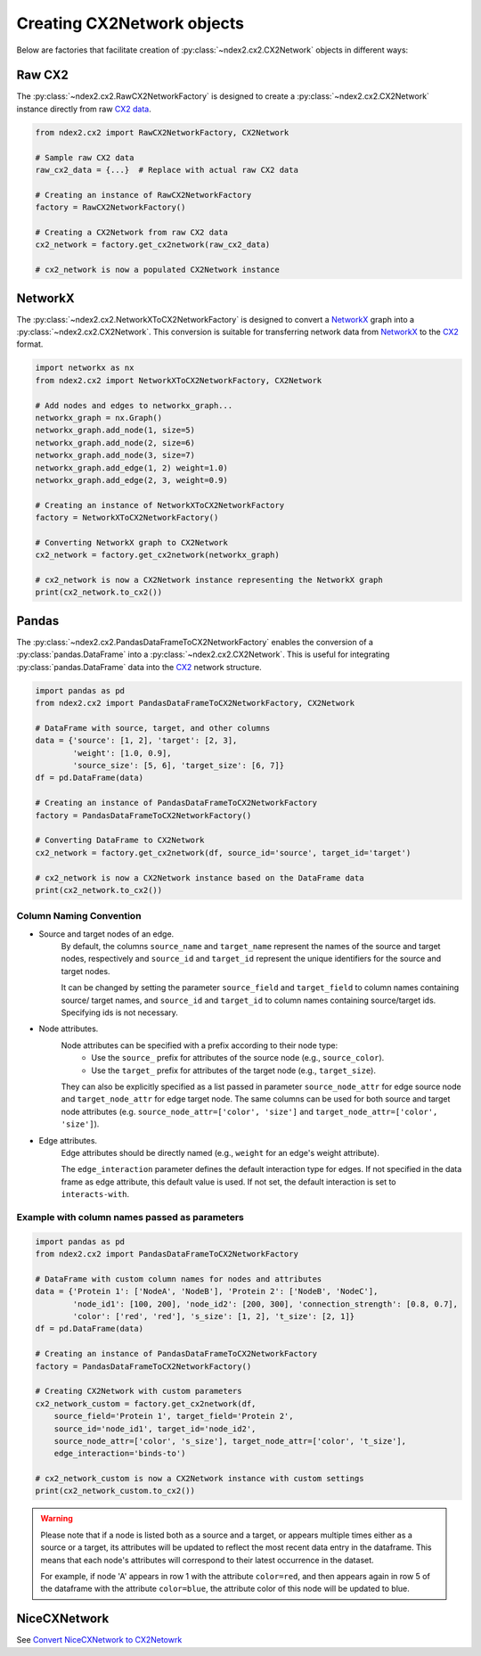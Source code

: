 Creating CX2Network objects
==========================================

Below are factories that facilitate creation of :py:class:`~ndex2.cx2.CX2Network`
objects in different ways:

Raw CX2
---------

The :py:class:`~ndex2.cx2.RawCX2NetworkFactory` is designed to create a
:py:class:`~ndex2.cx2.CX2Network` instance directly from raw `CX2 data`_.


.. code-block:: python

    from ndex2.cx2 import RawCX2NetworkFactory, CX2Network

    # Sample raw CX2 data
    raw_cx2_data = {...}  # Replace with actual raw CX2 data

    # Creating an instance of RawCX2NetworkFactory
    factory = RawCX2NetworkFactory()

    # Creating a CX2Network from raw CX2 data
    cx2_network = factory.get_cx2network(raw_cx2_data)

    # cx2_network is now a populated CX2Network instance

NetworkX
----------

The :py:class:`~ndex2.cx2.NetworkXToCX2NetworkFactory` is designed to convert a
NetworkX_ graph into a :py:class:`~ndex2.cx2.CX2Network`.
This conversion is suitable for transferring network data from NetworkX_ to the CX2_ format.


.. code-block:: python

    import networkx as nx
    from ndex2.cx2 import NetworkXToCX2NetworkFactory, CX2Network

    # Add nodes and edges to networkx_graph...
    networkx_graph = nx.Graph()
    networkx_graph.add_node(1, size=5)
    networkx_graph.add_node(2, size=6)
    networkx_graph.add_node(3, size=7)
    networkx_graph.add_edge(1, 2) weight=1.0)
    networkx_graph.add_edge(2, 3, weight=0.9)

    # Creating an instance of NetworkXToCX2NetworkFactory
    factory = NetworkXToCX2NetworkFactory()

    # Converting NetworkX graph to CX2Network
    cx2_network = factory.get_cx2network(networkx_graph)

    # cx2_network is now a CX2Network instance representing the NetworkX graph
    print(cx2_network.to_cx2())


Pandas
-------

The :py:class:`~ndex2.cx2.PandasDataFrameToCX2NetworkFactory` enables the conversion
of a :py:class:`pandas.DataFrame` into a :py:class:`~ndex2.cx2.CX2Network`.
This is useful for integrating :py:class:`pandas.DataFrame` data into the CX2_ network
structure.


.. code-block:: python

    import pandas as pd
    from ndex2.cx2 import PandasDataFrameToCX2NetworkFactory, CX2Network

    # DataFrame with source, target, and other columns
    data = {'source': [1, 2], 'target': [2, 3],
            'weight': [1.0, 0.9],
            'source_size': [5, 6], 'target_size': [6, 7]}
    df = pd.DataFrame(data)

    # Creating an instance of PandasDataFrameToCX2NetworkFactory
    factory = PandasDataFrameToCX2NetworkFactory()

    # Converting DataFrame to CX2Network
    cx2_network = factory.get_cx2network(df, source_id='source', target_id='target')

    # cx2_network is now a CX2Network instance based on the DataFrame data
    print(cx2_network.to_cx2())



Column Naming Convention
~~~~~~~~~~~~~~~~~~~~~~~~

-  Source and target nodes of an edge.
    By default, the columns ``source_name`` and ``target_name`` represent the names of the source and target nodes,
    respectively and ``source_id`` and ``target_id`` represent the unique identifiers for the source and target nodes.

    It can be changed by setting the parameter ``source_field`` and ``target_field`` to column names containing source/ target
    names, and ``source_id`` and ``target_id`` to column names containing source/target ids. Specifying ids is not necessary.

-  Node attributes.
    Node attributes can be specified with a prefix according to their node type:
        - Use the ``source_`` prefix for attributes of the source node (e.g., ``source_color``).
        - Use the ``target_`` prefix for attributes of the target node (e.g., ``target_size``).

    They can also be explicitly specified as a list passed in parameter ``source_node_attr`` for edge source node
    and ``target_node_attr`` for edge target node. The same columns can be used for both source and target node
    attributes (e.g. ``source_node_attr=['color', 'size']`` and ``target_node_attr=['color', 'size']``).

-  Edge attributes.
    Edge attributes should be directly named (e.g., ``weight`` for an edge's weight attribute).

    The ``edge_interaction`` parameter defines the default interaction type for edges. If not specified in the data frame as edge attribute,
    this default value is used. If not set, the default interaction is set to ``interacts-with``.

Example with column names passed as parameters
~~~~~~~~~~~~~~~~~~~~~~~~~~~~~~~~~~~~~~~~~~~~~~~~

.. code-block:: python

    import pandas as pd
    from ndex2.cx2 import PandasDataFrameToCX2NetworkFactory

    # DataFrame with custom column names for nodes and attributes
    data = {'Protein 1': ['NodeA', 'NodeB'], 'Protein 2': ['NodeB', 'NodeC'],
            'node_id1': [100, 200], 'node_id2': [200, 300], 'connection_strength': [0.8, 0.7],
            'color': ['red', 'red'], 's_size': [1, 2], 't_size': [2, 1]}
    df = pd.DataFrame(data)

    # Creating an instance of PandasDataFrameToCX2NetworkFactory
    factory = PandasDataFrameToCX2NetworkFactory()

    # Creating CX2Network with custom parameters
    cx2_network_custom = factory.get_cx2network(df,
        source_field='Protein 1', target_field='Protein 2',
        source_id='node_id1', target_id='node_id2',
        source_node_attr=['color', 's_size'], target_node_attr=['color', 't_size'],
        edge_interaction='binds-to')

    # cx2_network_custom is now a CX2Network instance with custom settings
    print(cx2_network_custom.to_cx2())

.. warning::
    Please note that if a node is listed both as a source and a target, or appears multiple times either
    as a source or a target, its attributes will be updated to reflect the most recent data entry in the dataframe.
    This means that each node's attributes will correspond to their latest occurrence in the dataset.

    For example, if node 'A' appears in row 1 with the attribute ``color=red``, and then appears again in row 5
    of the dataframe with the attribute ``color=blue``, the attribute color of this node will be updated to blue.

NiceCXNetwork
--------------
See `Convert NiceCXNetwork to CX2Netowrk <convertnicecx.html#cx2net>`_

.. _CX2 data: https://cytoscape.org/cx/cx2/specification/cytoscape-exchange-format-specification-(version-2)
.. _CX2: https://cytoscape.org/cx/cx2/specification/cytoscape-exchange-format-specification-(version-2)
.. _NetworkX: https://networkx.org